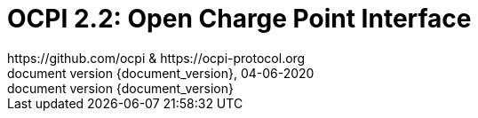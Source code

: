 :toc:
:toclevels: 4
:sectnumlevels: 4
:outlinelevels: 4:0
:title-page:
:numbered:
:version-label: document version
:year: 2020
:protocol_version: 2.2
:revdate: 04-06-{year}
:document_header: OCPI {document_version}
:revnumber: {document_version}

= OCPI {protocol_version}: Open Charge Point Interface
https://github.com/ocpi & https://ocpi-protocol.org

<<<
:toc:

